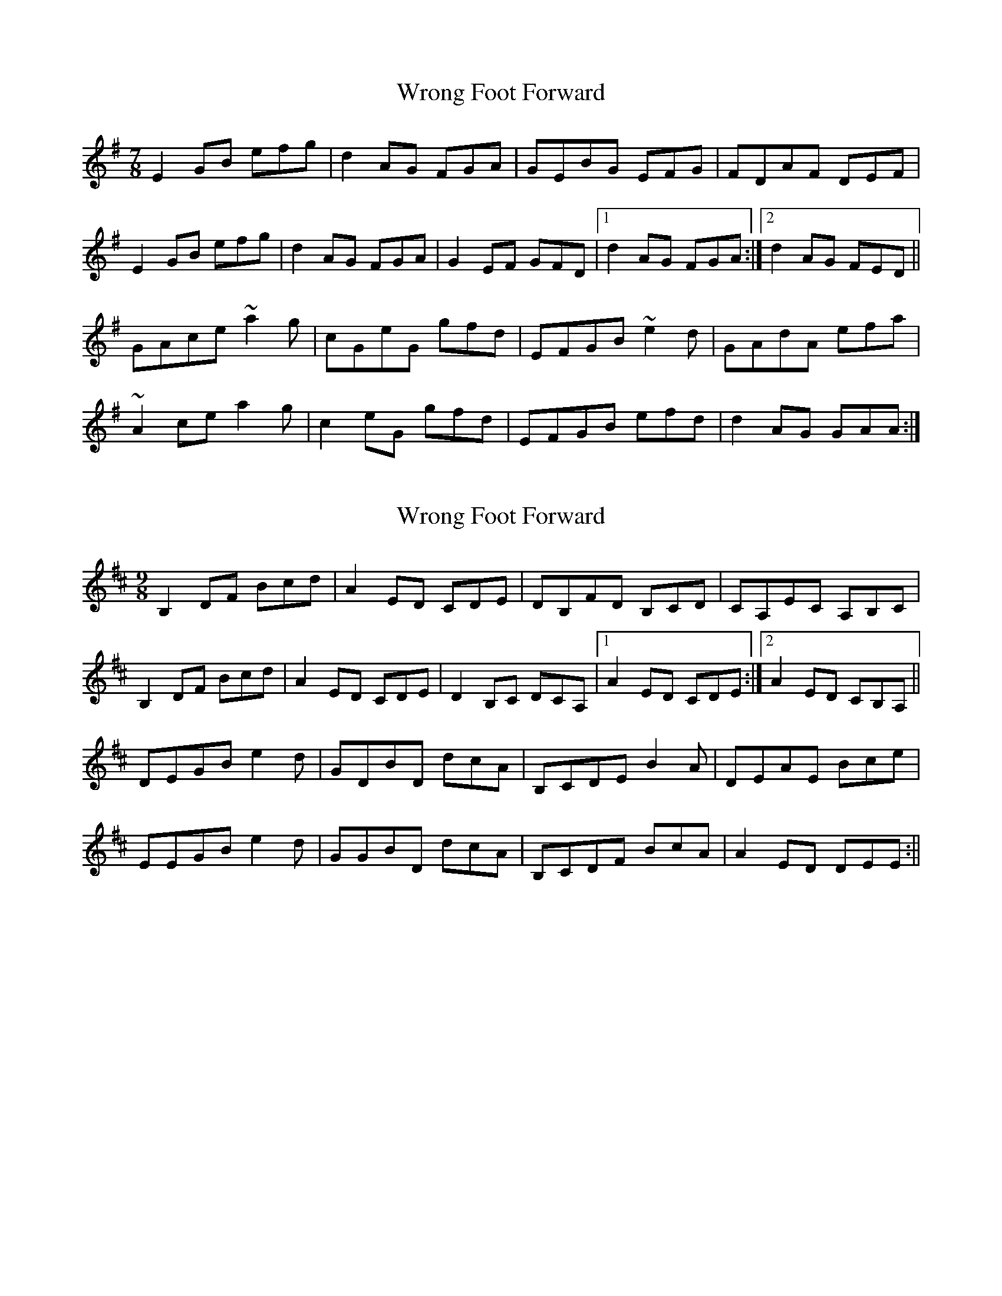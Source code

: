 X: 1
T: Wrong Foot Forward
Z: jdicarlo
S: https://thesession.org/tunes/5411#setting5411
R: slip jig
M: 9/8
L: 1/8
K: Emin
M:7/8
E2GB efg | d2AG FGA | GEBG EFG | FDAF DEF |
E2GB efg | d2AG FGA | G2EF GFD |1 d2AG FGA :|2 d2AG FED ||
GAce ~a2g | cGeG gfd | EFGB ~e2d | GAdA efa |
~A2ce a2g | c2eG gfd | EFGB efd | d2AG GAA :|
X: 2
T: Wrong Foot Forward
Z: Will Harmon
S: https://thesession.org/tunes/5411#setting17574
R: slip jig
M: 9/8
L: 1/8
K: Bmin
B,2 DF Bcd|A2 ED CDE|DB,FD B,CD|CA,EC A,B,C|B,2 DF Bcd|A2 ED CDE|D2 B,C DCA,|1 A2 ED CDE:|2 A2 ED CB,A,||DEGB e2 d|GDBD dcA|B,CDE B2 A|DEAE Bce|EEGB e2 d|GGBD dcA|B,CDF BcA|A2 ED DEE:||
X: 3
T: Wrong Foot Forward
Z: Caleb H.
S: https://thesession.org/tunes/5411#setting25867
R: slip jig
M: 9/8
L: 1/8
K: Emin
E,2 G,B, EFG|D2 A,G, F,G,A,|G,E,B,G, E,F,G,|F,D,A,F, D,E,F,|
E,2 G,B, EFG|D2 A,G, F,G,A,|G,2 E,F, G,F,D,|1 D2 A,G, F,G,A,:|2 D2 A,G, F,E,D,||
G,A,CE A2 G|CG,EG, GFD|E,F,G,A, E2 D|G,A,DA, EFA|
A,A,CE A2 G|CCEG, GFD|E,F,G,B, EFD|D2 A,G, G,A,A,:||
X: 4
T: Wrong Foot Forward
Z: JACKB
S: https://thesession.org/tunes/5411#setting29661
R: slip jig
M: 9/8
L: 1/8
K: Emin
E2GB efg | d2AG FGA | GE BG EFG | FD AF DEF |
E2GB efg | d2AG FGA | G2EF GFD |1 D2AG FGA :|2 D2AG FED ||
A2 ce abg | c2 ef gfd | EF GB efd | A2  de efa |
A2 ce abg | c2 ef gfd | EF GB efd | d2 (3BAG A2E :||
